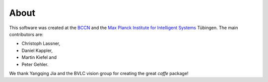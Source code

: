 =====
About
=====

This software was created at the `BCCN <http://www.bccn-tuebingen.de>`_ and
the `Max Planck Institute for Intelligent Systems <http://www.is.mpg.de>`_
Tübingen. The main contributors are:

* Christoph Lassner,
* Daniel Kappler,
* Martin Kiefel and
* Peter Gehler.

We thank Yangqing Jia and the BVLC vision group for creating the great
`caffe` package!

